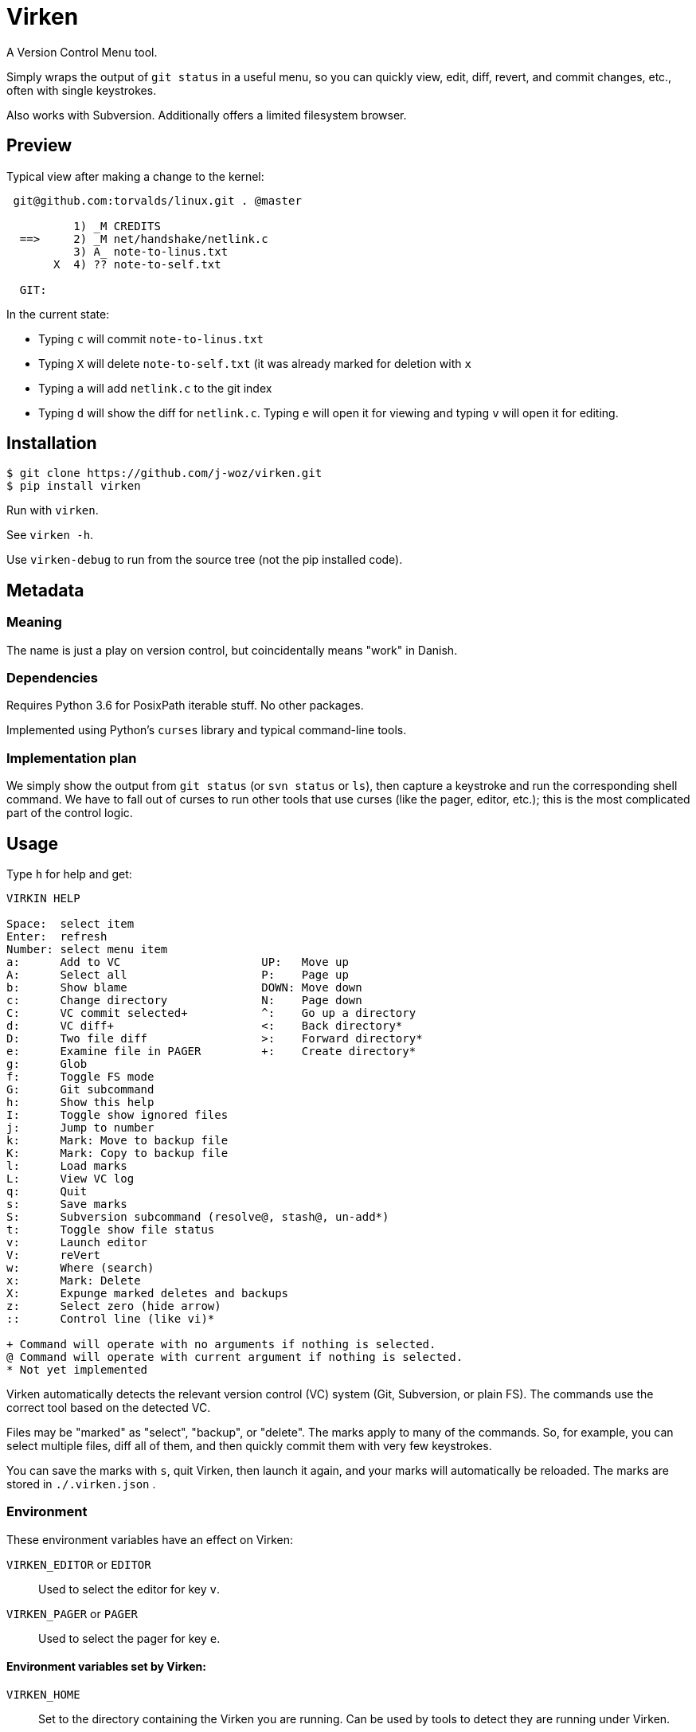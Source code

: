 
= Virken

A Version Control Menu tool.

Simply wraps the output of `git status` in a useful menu, so you can quickly view, edit, diff, revert, and commit changes, etc., often with single keystrokes.

Also works with Subversion.  Additionally offers a limited filesystem browser.

== Preview

Typical view after making a change to the kernel:

----
 git@github.com:torvalds/linux.git . @master

          1) _M CREDITS
  ==>     2) _M net/handshake/netlink.c
          3) A_ note-to-linus.txt
       X  4) ?? note-to-self.txt

  GIT:
----

In the current state:

* Typing `c` will commit `note-to-linus.txt`
* Typing `X` will delete `note-to-self.txt` (it was already marked for deletion with `x`
* Typing `a` will add `netlink.c` to the git index
* Typing `d` will show the diff for `netlink.c`.  Typing `e` will open it for viewing and typing `v` will open it for editing.

== Installation

----
$ git clone https://github.com/j-woz/virken.git
$ pip install virken
----

Run with `virken`.

See `virken -h`.

Use `virken-debug` to run from the source tree (not the pip installed code).

== Metadata

=== Meaning

The name is just a play on version control, but coincidentally means "work" in Danish.

=== Dependencies

Requires Python 3.6 for PosixPath iterable stuff.  No other packages.

Implemented using Python's `curses` library and typical command-line tools.

=== Implementation plan

We simply show the output from `git status` (or `svn status` or `ls`), then capture a keystroke and run the corresponding shell command.  We have to fall out of curses to run other tools that use curses (like the pager, editor, etc.); this is the most complicated part of the control logic.

== Usage

Type `h` for help and get:

----
VIRKIN HELP

Space:  select item
Enter:  refresh
Number: select menu item
a:      Add to VC                     UP:   Move up
A:      Select all                    P:    Page up
b:      Show blame                    DOWN: Move down
c:      Change directory              N:    Page down
C:      VC commit selected+           ^:    Go up a directory
d:      VC diff+                      <:    Back directory*
D:      Two file diff                 >:    Forward directory*
e:      Examine file in PAGER         +:    Create directory*
g:      Glob
f:      Toggle FS mode
G:      Git subcommand
h:      Show this help
I:      Toggle show ignored files
j:      Jump to number
k:      Mark: Move to backup file
K:      Mark: Copy to backup file
l:      Load marks
L:      View VC log
q:      Quit
s:      Save marks
S:      Subversion subcommand (resolve@, stash@, un-add*)
t:      Toggle show file status
v:      Launch editor
V:      reVert
w:      Where (search)
x:      Mark: Delete
X:      Expunge marked deletes and backups
z:      Select zero (hide arrow)
::      Control line (like vi)*

+ Command will operate with no arguments if nothing is selected.
@ Command will operate with current argument if nothing is selected.
* Not yet implemented
----

Virken automatically detects the relevant version control (VC) system (Git, Subversion, or plain FS).  The commands use the correct tool based on the detected VC.

Files may be "marked" as "select", "backup", or "delete".  The marks apply to many of the commands.  So, for example, you can select multiple files, diff all of them, and then quickly commit them with very few keystrokes.

You can save the marks with `s`, quit Virken, then launch it again, and your marks will automatically be reloaded.  The marks are stored in `./.virken.json` .

=== Environment

These environment variables have an effect on Virken:

`VIRKEN_EDITOR` or `EDITOR`::
Used to select the editor for key `v`.

`VIRKEN_PAGER` or `PAGER`::
Used to select the pager for key `e`.

==== Environment variables set by Virken:

`VIRKEN_HOME`::
Set to the directory containing the Virken you are running.
Can be used by tools to detect they are running under Virken.

=== Backup files

Many commands make GNU-style backup files (with a tilde).  These include commands `k` (move to backup), `V` (reVert).
